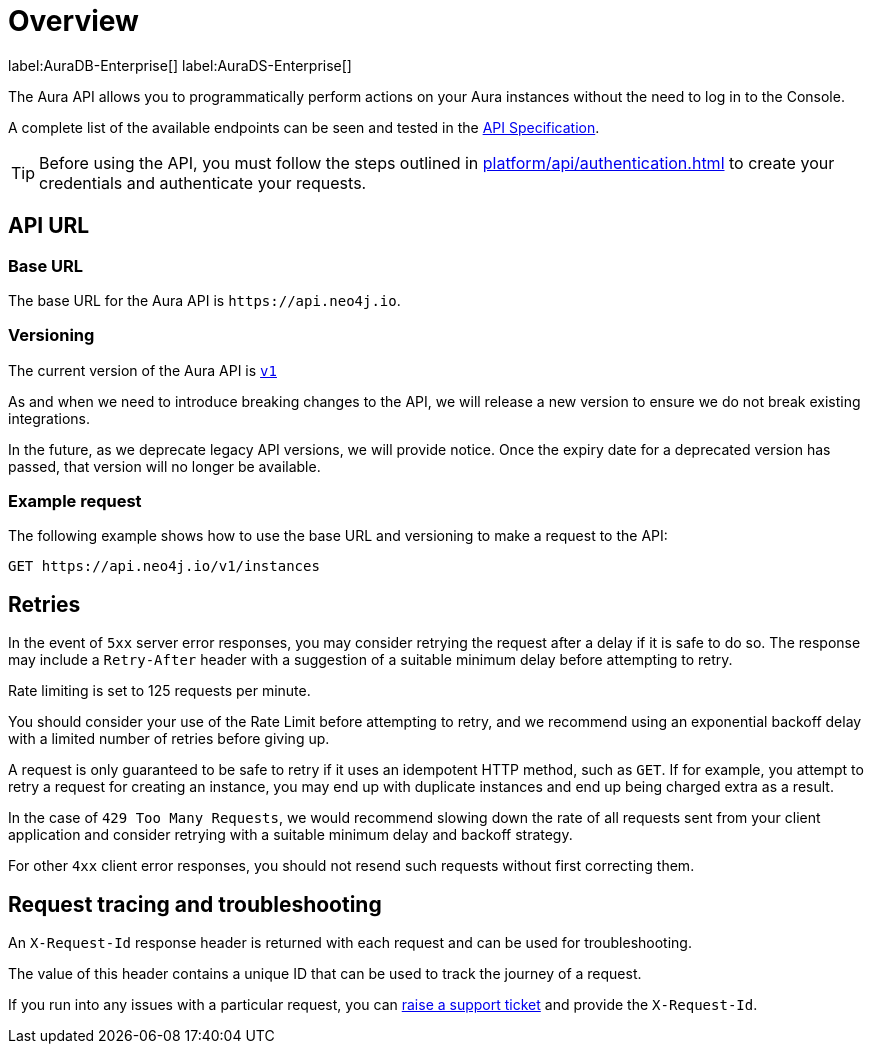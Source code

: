 [[aura-api-overview]]
= Overview
:description: This page introduces the Aura API.

label:AuraDB-Enterprise[]
label:AuraDS-Enterprise[]

The Aura API allows you to programmatically perform actions on your Aura instances without the need to log in to the Console.

A complete list of the available endpoints can be seen and tested in the link:{neo4j-docs-base-uri}/aura/platform/api/specification/[API Specification].

[TIP]
====
Before using the API, you must follow the steps outlined in xref:platform/api/authentication.adoc[] to create your credentials and authenticate your requests.
====

== API URL

=== Base URL

The base URL for the Aura API is `\https://api.neo4j.io`.

=== Versioning

The current version of the Aura API is `link:{neo4j-docs-base-uri}/aura/platform/api/specification/[v1]`

As and when we need to introduce breaking changes to the API, we will release a new version to ensure we do not break existing integrations.

In the future, as we deprecate legacy API versions, we will provide notice. 
Once the expiry date for a deprecated version has passed, that version will no longer be available.

=== Example request

The following example shows how to use the base URL and versioning to make a request to the API:

`GET \https://api.neo4j.io/v1/instances`

== Retries

In the event of `5xx` server error responses, you may consider retrying the request after a delay if it is safe to do so. The response may include a `Retry-After` header with a suggestion of a suitable minimum delay before attempting to retry.

Rate limiting is set to 125 requests per minute.

You should consider your use of the Rate Limit before attempting to retry, and we recommend using an exponential backoff delay with a limited number of retries before giving up.

A request is only guaranteed to be safe to retry if it uses an idempotent HTTP method, such as `GET`. If for example, you attempt to retry a request for creating an instance, you may end up with duplicate instances and end up being charged extra as a result.

In the case of `429 Too Many Requests`, we would recommend slowing down the rate of all requests sent from your client application and consider retrying with a suitable minimum delay and backoff strategy.

For other `4xx` client error responses, you should not resend such requests without first correcting them.

== Request tracing and troubleshooting

An `X-Request-Id` response header is returned with each request and can be used for troubleshooting.

The value of this header contains a unique ID that can be used to track the journey of a request.

If you run into any issues with a particular request, you can https://aura.support.neo4j.com/hc/en-us/[raise a support ticket] and provide the `X-Request-Id`.